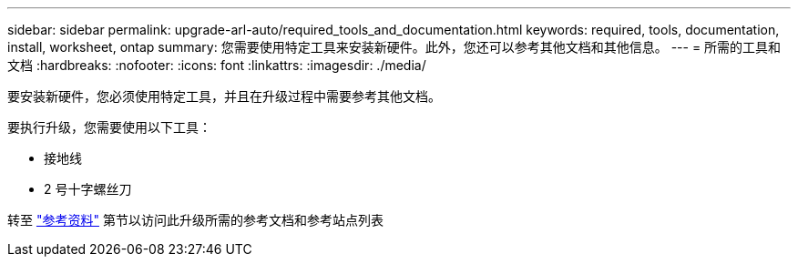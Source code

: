 ---
sidebar: sidebar 
permalink: upgrade-arl-auto/required_tools_and_documentation.html 
keywords: required, tools, documentation, install, worksheet, ontap 
summary: 您需要使用特定工具来安装新硬件。此外，您还可以参考其他文档和其他信息。 
---
= 所需的工具和文档
:hardbreaks:
:nofooter: 
:icons: font
:linkattrs: 
:imagesdir: ./media/


[role="lead"]
要安装新硬件，您必须使用特定工具，并且在升级过程中需要参考其他文档。

要执行升级，您需要使用以下工具：

* 接地线
* 2 号十字螺丝刀


转至 link:other_references.html["参考资料"] 第节以访问此升级所需的参考文档和参考站点列表
